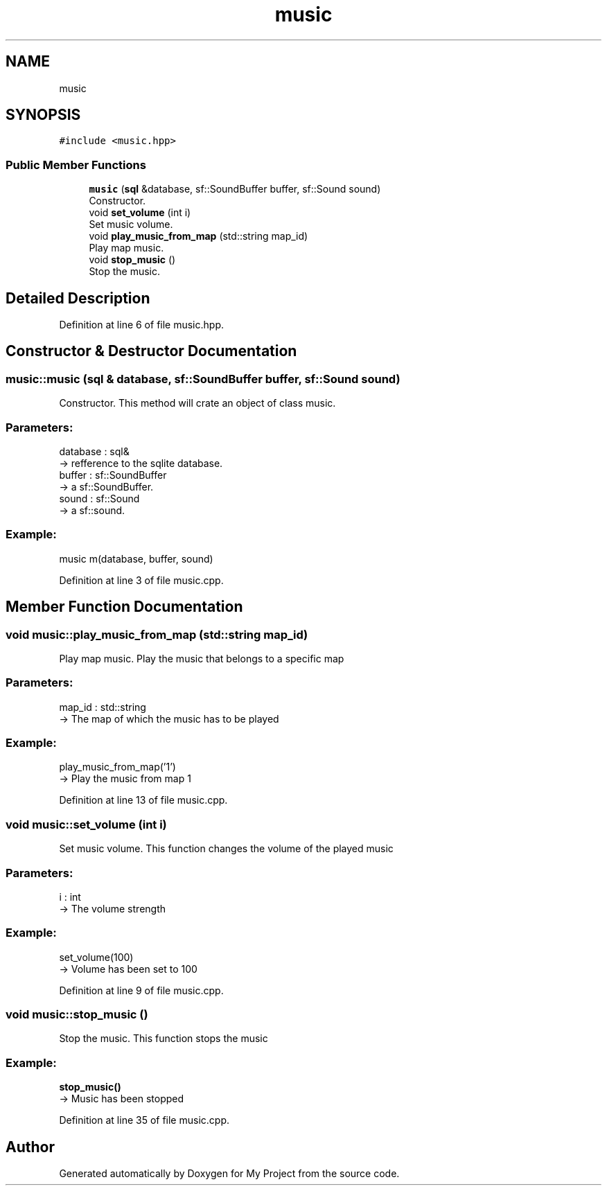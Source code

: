 .TH "music" 3 "Fri Feb 3 2017" "My Project" \" -*- nroff -*-
.ad l
.nh
.SH NAME
music
.SH SYNOPSIS
.br
.PP
.PP
\fC#include <music\&.hpp>\fP
.SS "Public Member Functions"

.in +1c
.ti -1c
.RI "\fBmusic\fP (\fBsql\fP &database, sf::SoundBuffer buffer, sf::Sound sound)"
.br
.RI "Constructor\&. "
.ti -1c
.RI "void \fBset_volume\fP (int i)"
.br
.RI "Set music volume\&. "
.ti -1c
.RI "void \fBplay_music_from_map\fP (std::string map_id)"
.br
.RI "Play map music\&. "
.ti -1c
.RI "void \fBstop_music\fP ()"
.br
.RI "Stop the music\&. "
.in -1c
.SH "Detailed Description"
.PP 
Definition at line 6 of file music\&.hpp\&.
.SH "Constructor & Destructor Documentation"
.PP 
.SS "music::music (\fBsql\fP & database, sf::SoundBuffer buffer, sf::Sound sound)"

.PP
Constructor\&. This method will crate an object of class music\&.
.br
.PP
.SS "Parameters: "
.PP
database : sql& 
.br
-> refference to the sqlite database\&.
.br
 buffer : sf::SoundBuffer 
.br
-> a sf::SoundBuffer\&.
.br
 sound : sf::Sound 
.br
-> a sf::sound\&.
.br
.PP
.SS "Example: "
.PP
music m(database, buffer, sound)
.br

.PP
Definition at line 3 of file music\&.cpp\&.
.SH "Member Function Documentation"
.PP 
.SS "void music::play_music_from_map (std::string map_id)"

.PP
Play map music\&. Play the music that belongs to a specific map 
.br
 
.SS "Parameters: "
.PP
map_id : std::string 
.br
-> The map of which the music has to be played 
.br
 
.SS "Example: "
.PP
play_music_from_map('1') 
.br
-> Play the music from map 1 
.br

.PP
Definition at line 13 of file music\&.cpp\&.
.SS "void music::set_volume (int i)"

.PP
Set music volume\&. This function changes the volume of the played music 
.br
 
.SS "Parameters: "
.PP
i : int 
.br
-> The volume strength 
.br
 
.SS "Example: "
.PP
set_volume(100) 
.br
-> Volume has been set to 100 
.br

.PP
Definition at line 9 of file music\&.cpp\&.
.SS "void music::stop_music ()"

.PP
Stop the music\&. This function stops the music 
.br
 
.SS "Example: "
.PP
\fBstop_music()\fP 
.br
-> Music has been stopped 
.br

.PP
Definition at line 35 of file music\&.cpp\&.

.SH "Author"
.PP 
Generated automatically by Doxygen for My Project from the source code\&.
